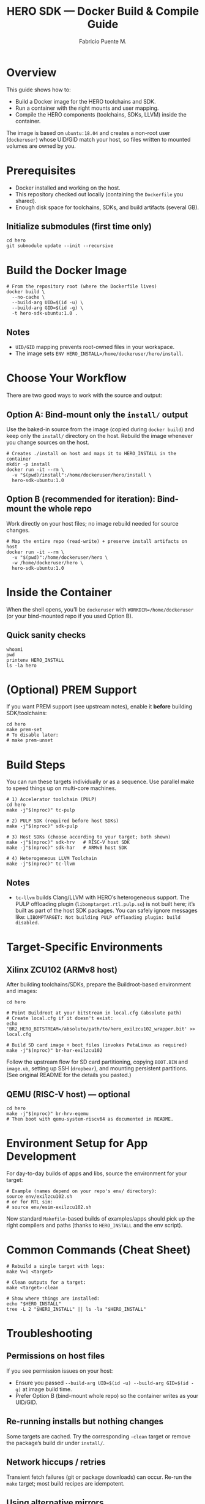#+TITLE: HERO SDK — Docker Build & Compile Guide
#+AUTHOR: Fabricio Puente M.
#+OPTIONS: toc:3 num:t
#+PROPERTY: header-args:shell :results verbatim :exports code

* Overview
This guide shows how to:
- Build a Docker image for the HERO toolchains and SDK.
- Run a container with the right mounts and user mapping.
- Compile the HERO components (toolchains, SDKs, LLVM) inside the container.

The image is based on ~ubuntu:18.04~ and creates a non-root user (~dockeruser~) whose UID/GID match your host, so files written to mounted volumes are owned by you.

* Prerequisites
- Docker installed and working on the host.
- This repository checked out locally (containing the ~Dockerfile~ you shared).
- Enough disk space for toolchains, SDKs, and build artifacts (several GB).

** Initialize submodules (first time only)
#+begin_src shell
  cd hero
  git submodule update --init --recursive
#+end_src

* Build the Docker Image
#+begin_src shell
  # From the repository root (where the Dockerfile lives)
  docker build \
    --no-cache \
    --build-arg UID=$(id -u) \
    --build-arg GID=$(id -g) \
    -t hero-sdk-ubuntu:1.0 .
#+end_src

** Notes
- ~UID/GID~ mapping prevents root-owned files in your workspace.
- The image sets ~ENV HERO_INSTALL=/home/dockeruser/hero/install~.

* Choose Your Workflow
There are two good ways to work with the source and output:

** Option A: Bind-mount only the ~install/~ output
Use the baked-in source from the image (copied during ~docker build~) and keep only the ~install/~ directory on the host. Rebuild the image whenever you change sources on the host.

#+begin_src shell
  # Creates ./install on host and maps it to HERO_INSTALL in the container
  mkdir -p install
  docker run -it --rm \
    -v "$(pwd)/install":/home/dockeruser/hero/install \
    hero-sdk-ubuntu:1.0
#+end_src

** Option B (recommended for iteration): Bind-mount the whole repo
Work directly on your host files; no image rebuild needed for source changes.

#+begin_src shell
  # Map the entire repo (read-write) + preserve install artifacts on host
  docker run -it --rm \
    -v "$(pwd)":/home/dockeruser/hero \
    -w /home/dockeruser/hero \
    hero-sdk-ubuntu:1.0
#+end_src

* Inside the Container
When the shell opens, you’ll be ~dockeruser~ with ~WORKDIR=/home/dockeruser~ (or your bind-mounted repo if you used Option B).

** Quick sanity checks
#+begin_src shell
  whoami
  pwd
  printenv HERO_INSTALL
  ls -la hero
#+end_src

* (Optional) PREM Support
If you want PREM support (see upstream notes), enable it *before* building SDK/toolchains:

#+begin_src shell
  cd hero
  make prem-set
  # To disable later:
  # make prem-unset
#+end_src

* Build Steps
You can run these targets individually or as a sequence. Use parallel make to speed things up on multi-core machines.

#+begin_src shell
  # 1) Accelerator toolchain (PULP)
  cd hero
  make -j"$(nproc)" tc-pulp

  # 2) PULP SDK (required before host SDKs)
  make -j"$(nproc)" sdk-pulp

  # 3) Host SDKs (choose according to your target; both shown)
  make -j"$(nproc)" sdk-hrv   # RISC-V host SDK
  make -j"$(nproc)" sdk-har   # ARMv8 host SDK

  # 4) Heterogeneous LLVM Toolchain
  make -j"$(nproc)" tc-llvm
#+end_src

** Notes
- ~tc-llvm~ builds Clang/LLVM with HERO’s heterogeneous support. The PULP offloading plugin (~libomptarget.rtl.pulp.so~) is not built here; it’s built as part of the host SDK packages. You can safely ignore messages like:
  =LIBOMPTARGET: Not building PULP offloading plugin: build disabled.=

* Target-Specific Environments

** Xilinx ZCU102 (ARMv8 host)
After building toolchains/SDKs, prepare the Buildroot-based environment and images:

#+begin_src shell
  cd hero

  # Point Buildroot at your bitstream in local.cfg (absolute path)
  # Create local.cfg if it doesn't exist:
  echo 'BR2_HERO_BITSTREAM=/absolute/path/to/hero_exilzcu102_wrapper.bit' >> local.cfg

  # Build SD card image + boot files (invokes PetaLinux as required)
  make -j"$(nproc)" br-har-exilzcu102
#+end_src

Follow the upstream flow for SD card partitioning, copying ~BOOT.BIN~ and ~image.ub~, setting up SSH (~dropbear~), and mounting persistent partitions. (See original README for the details you pasted.)

** QEMU (RISC-V host) — optional
#+begin_src shell
  cd hero
  make -j"$(nproc)" br-hrv-eqemu
  # Then boot with qemu-system-riscv64 as documented in README.
#+end_src

* Environment Setup for App Development
For day-to-day builds of apps and libs, source the environment for your target:

#+begin_src shell
  # Example (names depend on your repo's env/ directory):
  source env/exilzcu102.sh
  # or for RTL sim:
  # source env/esim-exilzcu102.sh
#+end_src

Now standard ~Makefile~-based builds of examples/apps should pick up the right compilers and paths (thanks to ~HERO_INSTALL~ and the env script).

* Common Commands (Cheat Sheet)
#+begin_src shell
  # Rebuild a single target with logs:
  make V=1 <target>

  # Clean outputs for a target:
  make <target>-clean

  # Show where things are installed:
  echo "$HERO_INSTALL"
  tree -L 2 "$HERO_INSTALL" || ls -la "$HERO_INSTALL"
#+end_src

* Troubleshooting

** Permissions on host files
If you see permission issues on your host:
- Ensure you passed ~--build-arg UID=$(id -u) --build-arg GID=$(id -g)~ at image build time.
- Prefer Option B (bind-mount whole repo) so the container writes as your UID/GID.

** Re-running installs but nothing changes
Some targets are cached. Try the corresponding ~-clean~ target or remove the package’s build dir under ~install/~.

** Network hiccups / retries
Transient fetch failures (git or package downloads) can occur. Re-run the ~make~ target; most build recipes are idempotent.

** Using alternative mirrors
Ubuntu 18.04 is EOL; base image already points to old-releases mirrors. If an ~apt~ step ever fails due to mirrors, rebuild later or switch to a newer base image (requires adapting packages).

* Host ↔ Container File Layout (when bind-mounting repo)
- Host repo root → ~~/hero~ in container.
- ~install/~ directory → ~${HERO_INSTALL}~ (~~/hero/install~) inside container.

* Clean Up
#+begin_src shell
  # Remove dangling images/containers (optional housekeeping):
  docker system prune
#+end_src

* Appendix: One-Liners

** Full “fresh” workflow (bind-mount repo; recommended)
#+begin_src shell
  # On host (from repo root)
  docker build --build-arg UID=$(id -u) --build-arg GID=$(id -g) -t hero-sdk-ubuntu:1.0 .
  docker run -it --rm -v "$(pwd)":/home/dockeruser/hero -w /home/dockeruser/hero hero-sdk-ubuntu:1.0

  # Inside container
  git submodule update --init --recursive
  make -j"$(nproc)" tc-pulp sdk-pulp sdk-hrv sdk-har tc-llvm
#+end_src
